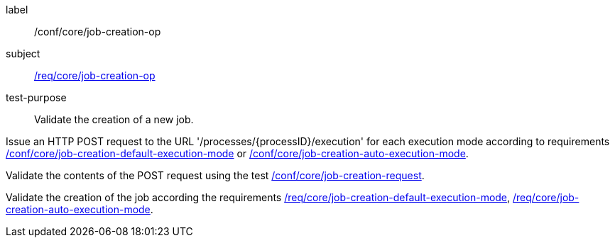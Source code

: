 [[ats_core_job-creation-op]]
[abstract_test]
====
[%metadata]
label:: /conf/core/job-creation-op
subject:: <<req_core_job-creation-op,/req/core/job-creation-op>>
test-purpose:: Validate the creation of a new job.

[.component,class=test method]
=====

[.component,class=step]
--
Issue an HTTP POST request to the URL '/processes/{processID}/execution' for each execution mode according to requirements <<ats_core_job-creation-default-execution-mode,/conf/core/job-creation-default-execution-mode>> or <<ats_core_job-creation-auto-execution-mode,/conf/core/job-creation-auto-execution-mode>>.
--

[.component,class=step]
--
Validate the contents of the POST request using the test <<ats_core_job-creation-request,/conf/core/job-creation-request>>.
--

[.component,class=step]
--
Validate the creation of the job according the requirements <<req_core_job-creation-default-execution-mode,/req/core/job-creation-default-execution-mode>>, <<req_core_job-creation-auto-execution-mode,/req/core/job-creation-auto-execution-mode>>.
--
=====
====
